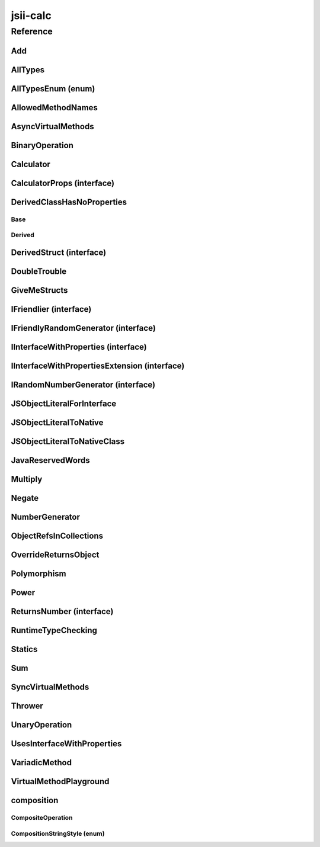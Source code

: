 jsii-calc
=========

.. mdinclude:: ./_jsii-calc.README.md

Reference
---------

.. py:module:: jsii-calc

Add
^^^

.. py:class:: Add(lhs, rhs)

   The "+" binary operation.


   :extends: :py:class:`~jsii-calc.BinaryOperation`
   :param lhs: Left-hand side operand
   :type lhs: :py:class:`~jsii-calc-lib.Value`
   :param rhs: Right-hand side operand
   :type rhs: :py:class:`~jsii-calc-lib.Value`

   .. py:method:: toString() -> string

      String representation of the value.


      :rtype: string


   .. py:attribute:: value

      The value.


      :type: number *(readonly)*


AllTypes
^^^^^^^^

.. py:class:: AllTypes()

   This class includes property for all types supported by jsii. The setters will validate that the value set is of the expected type and throw otherwise.



   .. py:attribute:: booleanProperty

      :type: boolean


   .. py:attribute:: stringProperty

      :type: string


   .. py:attribute:: numberProperty

      :type: number


   .. py:attribute:: dateProperty

      :type: date


   .. py:attribute:: jsonProperty

      :type: json


   .. py:attribute:: mapProperty

      :type: number


   .. py:attribute:: arrayProperty

      :type: string


   .. py:attribute:: anyProperty

      :type: any


   .. py:attribute:: anyArrayProperty

      :type: any


   .. py:attribute:: anyMapProperty

      :type: any


   .. py:attribute:: unionProperty

      :type: string or number or :py:class:`~jsii-calc.Multiply`


   .. py:attribute:: unionArrayProperty

      :type: number or :py:class:`~jsii-calc.composition.CompositeOperation`


   .. py:attribute:: unionMapProperty

      :type: string or number


   .. py:attribute:: enumProperty

      :type: :py:class:`~jsii-calc.AllTypesEnum`


   .. py:attribute:: enumPropertyValue

      :type: number *(readonly)*


AllTypesEnum (enum)
^^^^^^^^^^^^^^^^^^^

.. py:class:: AllTypesEnum

   .. py:data:: MyEnumValue

   .. py:data:: YourEnumValue

   .. py:data:: ThisIsGreat


AllowedMethodNames
^^^^^^^^^^^^^^^^^^

.. py:class:: AllowedMethodNames()


   .. py:method:: getFoo(withParam) -> string

      getXxx() is not allowed (see negatives), but getXxx(a, ...) is okay.


      :param withParam: 
      :type withParam: string
      :rtype: string


   .. py:method:: getBar(_p1, _p2)

      :param _p1: 
      :type _p1: string
      :param _p2: 
      :type _p2: number


   .. py:method:: setFoo(_x, _y)

      setFoo(x) is not allowed (see negatives), but setXxx(a, b, ...) is okay.


      :param _x: 
      :type _x: string
      :param _y: 
      :type _y: number


   .. py:method:: setBar(_x, _y, _z)

      :param _x: 
      :type _x: string
      :param _y: 
      :type _y: number
      :param _z: 
      :type _z: boolean


AsyncVirtualMethods
^^^^^^^^^^^^^^^^^^^

.. py:class:: AsyncVirtualMethods()


   .. py:method:: callMe() -> number

      :rtype: number


   .. py:method:: overrideMe(mult) -> number

      :param mult: 
      :type mult: number
      :rtype: number


   .. py:method:: overrideMeToo() -> number

      :rtype: number


   .. py:method:: callMe2() -> number

      Just calls "overrideMeToo"


      :rtype: number


   .. py:method:: callMeDoublePromise() -> number

      This method calls the "callMe" async method indirectly, which will then invoke a virtual method. This is a "double promise" situation, which means that callbacks are not going to be available immediate, but only after an "immediates" cycle.


      :rtype: number


   .. py:method:: dontOverrideMe() -> number

      :rtype: number


BinaryOperation
^^^^^^^^^^^^^^^

.. py:class:: BinaryOperation(lhs, rhs)

   Represents an operation with two operands.


   :extends: :py:class:`~jsii-calc-lib.Operation`
   :implements: :py:class:`~jsii-calc-lib.IFriendly`
   :abstract: Yes
   :param lhs: Left-hand side operand
   :type lhs: :py:class:`~jsii-calc-lib.Value`
   :param rhs: Right-hand side operand
   :type rhs: :py:class:`~jsii-calc-lib.Value`

   .. py:method:: hello() -> string

      Say hello!


      :rtype: string


   .. py:attribute:: lhs

      Left-hand side operand


      :type: :py:class:`~jsii-calc-lib.Value` *(readonly)*


   .. py:attribute:: rhs

      Right-hand side operand


      :type: :py:class:`~jsii-calc-lib.Value` *(readonly)*


Calculator
^^^^^^^^^^

.. py:class:: Calculator([props])

   A calculator which maintains a current value and allows adding operations.


   :extends: :py:class:`~jsii-calc.composition.CompositeOperation`
   :param props: Initialization properties.
   :type props: :py:class:`~jsii-calc.CalculatorProps` or None

   .. py:method:: add(value)

      Adds a number to the current value.


      :param value: 
      :type value: number


   .. py:method:: mul(value)

      Multiplies the current value by a number.


      :param value: 
      :type value: number


   .. py:method:: pow(value)

      Raises the current value by a power.


      :param value: 
      :type value: number


   .. py:method:: neg()

      Negates the current value.




   .. py:method:: readUnionValue() -> number

      Returns teh value of the union property (if defined).


      :rtype: number


   .. py:attribute:: curr

      The current value.


      :type: :py:class:`~jsii-calc-lib.Value`


   .. py:attribute:: operationsMap

      A map of per operation name of all operations performed.


      :type: :py:class:`~jsii-calc-lib.Value` *(readonly)*


   .. py:attribute:: operationsLog

      A log of all operations.


      :type: :py:class:`~jsii-calc-lib.Value` *(readonly)*


   .. py:attribute:: maxValue

      The maximum value allows in this calculator.


      :type: number or None


   .. py:attribute:: expression

      Returns the expression.


      :type: :py:class:`~jsii-calc-lib.Value` *(readonly)*


   .. py:attribute:: unionProperty

      Example of a property that accepts a union of types.


      :type: :py:class:`~jsii-calc.Add` or :py:class:`~jsii-calc.Multiply` or :py:class:`~jsii-calc.Power` or None


CalculatorProps (interface)
^^^^^^^^^^^^^^^^^^^^^^^^^^^

.. py:class:: CalculatorProps

   Properties for Calculator.




   .. py:attribute:: initialValue

      :type: number or None


   .. py:attribute:: maximumValue

      :type: number or None



DerivedClassHasNoProperties
^^^^^^^^^^^^^^^^^^^^^^^^^^^
.. py:module:: jsii-calc.DerivedClassHasNoProperties

Base
~~~~

.. py:class:: Base()


   .. py:attribute:: prop

      :type: string


Derived
~~~~~~~

.. py:class:: Derived()

   :extends: :py:class:`~jsii-calc.DerivedClassHasNoProperties.Base`


.. py:currentmodule:: jsii-calc

DerivedStruct (interface)
^^^^^^^^^^^^^^^^^^^^^^^^^

.. py:class:: DerivedStruct

   A struct which derives from another struct.


   :extends: :py:class:`~jsii-calc-lib.MyFirstStruct`


   .. py:attribute:: nonPrimitive

      An example of a non primitive property.


      :type: :py:class:`~jsii-calc.DoubleTrouble`


   .. py:attribute:: bool

      :type: boolean


   .. py:attribute:: anotherRequired

      :type: date


   .. py:attribute:: optionalArray

      :type: string or None


   .. py:attribute:: anotherOptional

      This is optional.


      :type: :py:class:`~jsii-calc-lib.Value` or None


DoubleTrouble
^^^^^^^^^^^^^

.. py:class:: DoubleTrouble()

   :implements: :py:class:`~jsii-calc.IFriendlyRandomGenerator`

   .. py:method:: next() -> number

      Returns another random number.


      :rtype: number


   .. py:method:: hello() -> string

      Say hello!


      :rtype: string


GiveMeStructs
^^^^^^^^^^^^^

.. py:class:: GiveMeStructs()


   .. py:method:: readFirstNumber(first) -> number

      Returns the "anumber" from a MyFirstStruct struct;


      :param first: 
      :type first: :py:class:`~jsii-calc-lib.MyFirstStruct`
      :rtype: number


   .. py:method:: readDerivedNonPrimitive(derived) -> jsii-calc.DoubleTrouble

      Returns the boolean from a DerivedStruct struct.


      :param derived: 
      :type derived: :py:class:`~jsii-calc.DerivedStruct`
      :rtype: :py:class:`~jsii-calc.DoubleTrouble`


   .. py:method:: derivedToFirst(derived) -> jsii-calc-lib.MyFirstStruct

      Accepts a struct of type DerivedStruct and returns a struct of type FirstStruct.


      :param derived: 
      :type derived: :py:class:`~jsii-calc.DerivedStruct`
      :rtype: :py:class:`~jsii-calc-lib.MyFirstStruct`


   .. py:attribute:: structLiteral

      :type: :py:class:`~jsii-calc-lib.StructWithOnlyOptionals` *(readonly)*


IFriendlier (interface)
^^^^^^^^^^^^^^^^^^^^^^^

.. py:class:: IFriendlier

   Even friendlier classes can implement this interface.


   :extends: :py:class:`~jsii-calc-lib.IFriendly`


   .. py:method:: goodbye() -> string

      Say goodbye.


      :return: A goodbye blessing.
      :rtype: string


   .. py:method:: farewell() -> string

      Say farewell.


      :rtype: string


IFriendlyRandomGenerator (interface)
^^^^^^^^^^^^^^^^^^^^^^^^^^^^^^^^^^^^

.. py:class:: IFriendlyRandomGenerator

   :extends: :py:class:`~jsii-calc.IRandomNumberGenerator`
   :extends: :py:class:`~jsii-calc-lib.IFriendly`


IInterfaceWithProperties (interface)
^^^^^^^^^^^^^^^^^^^^^^^^^^^^^^^^^^^^

.. py:class:: IInterfaceWithProperties



   .. py:attribute:: readOnlyString

      :type: string *(readonly)*


   .. py:attribute:: readWriteString

      :type: string


IInterfaceWithPropertiesExtension (interface)
^^^^^^^^^^^^^^^^^^^^^^^^^^^^^^^^^^^^^^^^^^^^^

.. py:class:: IInterfaceWithPropertiesExtension

   :extends: :py:class:`~jsii-calc.IInterfaceWithProperties`


   .. py:attribute:: foo

      :type: number


IRandomNumberGenerator (interface)
^^^^^^^^^^^^^^^^^^^^^^^^^^^^^^^^^^

.. py:class:: IRandomNumberGenerator

   Generates random numbers.




   .. py:method:: next() -> number

      Returns another random number.


      :return: A random number.
      :rtype: number


JSObjectLiteralForInterface
^^^^^^^^^^^^^^^^^^^^^^^^^^^

.. py:class:: JSObjectLiteralForInterface()


   .. py:method:: giveMeFriendly() -> jsii-calc-lib.IFriendly

      :rtype: :py:class:`~jsii-calc-lib.IFriendly`


   .. py:method:: giveMeFriendlyGenerator() -> jsii-calc.IFriendlyRandomGenerator

      :rtype: :py:class:`~jsii-calc.IFriendlyRandomGenerator`


JSObjectLiteralToNative
^^^^^^^^^^^^^^^^^^^^^^^

.. py:class:: JSObjectLiteralToNative()


   .. py:method:: returnLiteral() -> jsii-calc.JSObjectLiteralToNativeClass

      :rtype: :py:class:`~jsii-calc.JSObjectLiteralToNativeClass`


JSObjectLiteralToNativeClass
^^^^^^^^^^^^^^^^^^^^^^^^^^^^

.. py:class:: JSObjectLiteralToNativeClass()


   .. py:attribute:: propA

      :type: string


   .. py:attribute:: propB

      :type: number


JavaReservedWords
^^^^^^^^^^^^^^^^^

.. py:class:: JavaReservedWords()


   .. py:method:: abstract()



   .. py:method:: assert()



   .. py:method:: boolean()



   .. py:method:: break()



   .. py:method:: byte()



   .. py:method:: case()



   .. py:method:: catch()



   .. py:method:: char()



   .. py:method:: class()



   .. py:method:: const()



   .. py:method:: continue()



   .. py:method:: default()



   .. py:method:: double()



   .. py:method:: do()



   .. py:method:: else()



   .. py:method:: enum()



   .. py:method:: extends()



   .. py:method:: false()



   .. py:method:: final()



   .. py:method:: finally()



   .. py:method:: float()



   .. py:method:: for()



   .. py:method:: goto()



   .. py:method:: if()



   .. py:method:: implements()



   .. py:method:: import()



   .. py:method:: instanceof()



   .. py:method:: int()



   .. py:method:: interface()



   .. py:method:: long()



   .. py:method:: native()



   .. py:method:: new()



   .. py:method:: null()



   .. py:method:: package()



   .. py:method:: private()



   .. py:method:: protected()



   .. py:method:: public()



   .. py:method:: return()



   .. py:method:: short()



   .. py:method:: static()



   .. py:method:: strictfp()



   .. py:method:: super()



   .. py:method:: switch()



   .. py:method:: synchronized()



   .. py:method:: this()



   .. py:method:: throw()



   .. py:method:: throws()



   .. py:method:: transient()



   .. py:method:: true()



   .. py:method:: try()



   .. py:method:: void()



   .. py:method:: volatile()



   .. py:attribute:: while

      :type: string


Multiply
^^^^^^^^

.. py:class:: Multiply(lhs, rhs)

   The "*" binary operation.


   :extends: :py:class:`~jsii-calc.BinaryOperation`
   :implements: :py:class:`~jsii-calc.IFriendlier`
   :implements: :py:class:`~jsii-calc.IRandomNumberGenerator`
   :param lhs: Left-hand side operand
   :type lhs: :py:class:`~jsii-calc-lib.Value`
   :param rhs: Right-hand side operand
   :type rhs: :py:class:`~jsii-calc-lib.Value`

   .. py:method:: toString() -> string

      String representation of the value.


      :rtype: string


   .. py:method:: goodbye() -> string

      Say goodbye.


      :rtype: string


   .. py:method:: farewell() -> string

      Say farewell.


      :rtype: string


   .. py:method:: next() -> number

      Returns another random number.


      :rtype: number


   .. py:attribute:: value

      The value.


      :type: number *(readonly)*


Negate
^^^^^^

.. py:class:: Negate(operand)

   The negation operation ("-value")


   :extends: :py:class:`~jsii-calc.UnaryOperation`
   :implements: :py:class:`~jsii-calc.IFriendlier`
   :param operand: 
   :type operand: :py:class:`~jsii-calc-lib.Value`

   .. py:method:: toString() -> string

      String representation of the value.


      :rtype: string


   .. py:method:: hello() -> string

      Say hello!


      :rtype: string


   .. py:method:: goodbye() -> string

      Say goodbye.


      :rtype: string


   .. py:method:: farewell() -> string

      Say farewell.


      :rtype: string


   .. py:attribute:: value

      The value.


      :type: number *(readonly)*


NumberGenerator
^^^^^^^^^^^^^^^

.. py:class:: NumberGenerator(generator)

   This allows us to test that a reference can be stored for objects that implement interfaces.


   :param generator: 
   :type generator: :py:class:`~jsii-calc.IRandomNumberGenerator`

   .. py:method:: nextTimes100() -> number

      :rtype: number


   .. py:method:: isSameGenerator(gen) -> boolean

      :param gen: 
      :type gen: :py:class:`~jsii-calc.IRandomNumberGenerator`
      :rtype: boolean


   .. py:attribute:: generator

      :type: :py:class:`~jsii-calc.IRandomNumberGenerator`


ObjectRefsInCollections
^^^^^^^^^^^^^^^^^^^^^^^

.. py:class:: ObjectRefsInCollections()

   Verify that object references can be passed inside collections.



   .. py:method:: sumFromArray(values) -> number

      Returns the sum of all values


      :param values: 
      :type values: :py:class:`~jsii-calc-lib.Value`
      :rtype: number


   .. py:method:: sumFromMap(values) -> number

      Returns the sum of all values in a map


      :param values: 
      :type values: :py:class:`~jsii-calc-lib.Value`
      :rtype: number


OverrideReturnsObject
^^^^^^^^^^^^^^^^^^^^^

.. py:class:: OverrideReturnsObject()


   .. py:method:: test(obj) -> number

      :param obj: 
      :type obj: :py:class:`~jsii-calc.ReturnsNumber`
      :rtype: number


Polymorphism
^^^^^^^^^^^^

.. py:class:: Polymorphism()


   .. py:method:: sayHello(friendly) -> string

      :param friendly: 
      :type friendly: :py:class:`~jsii-calc-lib.IFriendly`
      :rtype: string


Power
^^^^^

.. py:class:: Power(base, pow)

   The power operation.


   :extends: :py:class:`~jsii-calc.composition.CompositeOperation`
   :param base: The base of the power
   :type base: :py:class:`~jsii-calc-lib.Value`
   :param pow: The number of times to multiply
   :type pow: :py:class:`~jsii-calc-lib.Value`

   .. py:attribute:: base

      The base of the power


      :type: :py:class:`~jsii-calc-lib.Value` *(readonly)*


   .. py:attribute:: pow

      The number of times to multiply


      :type: :py:class:`~jsii-calc-lib.Value` *(readonly)*


   .. py:attribute:: expression

      The expression that this operation consists of. Must be implemented by derived classes.


      :type: :py:class:`~jsii-calc-lib.Operation` *(readonly)*


ReturnsNumber (interface)
^^^^^^^^^^^^^^^^^^^^^^^^^

.. py:class:: ReturnsNumber



   .. py:attribute:: numberProp

      :type: number *(readonly)*


   .. py:method:: obtainNumber() -> number

      :rtype: number


RuntimeTypeChecking
^^^^^^^^^^^^^^^^^^^

.. py:class:: RuntimeTypeChecking()


   .. py:method:: methodWithOptionalArguments(arg1, arg2, [arg3])

      Used to verify verification of number of method arguments.


      :param arg1: 
      :type arg1: number
      :param arg2: 
      :type arg2: string
      :param arg3: 
      :type arg3: date or None


Statics
^^^^^^^

.. py:class:: Statics(value)

   :param value: 
   :type value: string

   .. py:staticmethod:: staticMethod(name) -> string

      Jsdocs for static method


      :param name: The name of the person to say hello to
      :type name: string
      :rtype: string


   .. py:method:: justMethod() -> string

      :rtype: string


   .. py:attribute:: value

      :type: string *(readonly)*


   .. py:attribute:: Foo

      Jsdocs for static property.


      :type: string *(readonly)* *(static)*


   .. py:attribute:: BAR

      Constants may also use all-caps.


      :type: number *(readonly)* *(static)*


   .. py:attribute:: zooBar

      Constants can also use camelCase.


      :type: string *(readonly)* *(static)*


   .. py:attribute:: instance

      Jsdocs for static getter. Jsdocs for static setter.


      :type: :py:class:`~jsii-calc.Statics` *(static)*


   .. py:attribute:: nonConstStatic

      :type: number *(static)*


   .. py:attribute:: ConstObj

      :type: :py:class:`~jsii-calc.DoubleTrouble` *(readonly)* *(static)*


Sum
^^^

.. py:class:: Sum()

   An operation that sums multiple values.


   :extends: :py:class:`~jsii-calc.composition.CompositeOperation`

   .. py:attribute:: parts

      The parts to sum.


      :type: :py:class:`~jsii-calc-lib.Value`


   .. py:attribute:: expression

      The expression that this operation consists of. Must be implemented by derived classes.


      :type: :py:class:`~jsii-calc-lib.Value` *(readonly)*


SyncVirtualMethods
^^^^^^^^^^^^^^^^^^

.. py:class:: SyncVirtualMethods()


   .. py:method:: callerIsMethod() -> number

      :rtype: number


   .. py:method:: callerIsAsync() -> number

      :rtype: number


   .. py:method:: virtualMethod(n) -> number

      :param n: 
      :type n: number
      :rtype: number


   .. py:method:: modifyValueOfTheProperty(value)

      :param value: 
      :type value: string


   .. py:method:: retrieveValueOfTheProperty() -> string

      :rtype: string


   .. py:method:: retrieveReadOnlyProperty() -> string

      :rtype: string


   .. py:method:: modifyOtherProperty(value)

      :param value: 
      :type value: string


   .. py:method:: retrieveOtherProperty() -> string

      :rtype: string


   .. py:method:: readA() -> number

      :rtype: number


   .. py:method:: writeA(value)

      :param value: 
      :type value: number


   .. py:attribute:: callerIsProperty

      :type: number


   .. py:attribute:: theProperty

      :type: string


   .. py:attribute:: readonlyProperty

      :type: string *(readonly)*


   .. py:attribute:: otherProperty

      :type: string


   .. py:attribute:: valueOfOtherProperty

      :type: string


   .. py:attribute:: a

      :type: number


Thrower
^^^^^^^

.. py:class:: Thrower()


   .. py:method:: throwError()



UnaryOperation
^^^^^^^^^^^^^^

.. py:class:: UnaryOperation(operand)

   An operation on a single operand.


   :extends: :py:class:`~jsii-calc-lib.Operation`
   :abstract: Yes
   :param operand: 
   :type operand: :py:class:`~jsii-calc-lib.Value`

   .. py:attribute:: operand

      :type: :py:class:`~jsii-calc-lib.Value` *(readonly)*


UsesInterfaceWithProperties
^^^^^^^^^^^^^^^^^^^^^^^^^^^

.. py:class:: UsesInterfaceWithProperties(obj)

   :param obj: 
   :type obj: :py:class:`~jsii-calc.IInterfaceWithProperties`

   .. py:method:: justRead() -> string

      :rtype: string


   .. py:method:: writeAndRead(value) -> string

      :param value: 
      :type value: string
      :rtype: string


   .. py:method:: readStringAndNumber(ext) -> string

      :param ext: 
      :type ext: :py:class:`~jsii-calc.IInterfaceWithPropertiesExtension`
      :rtype: string


   .. py:attribute:: obj

      :type: :py:class:`~jsii-calc.IInterfaceWithProperties` *(readonly)*


VariadicMethod
^^^^^^^^^^^^^^

.. py:class:: VariadicMethod(*prefix)

   :param \*prefix: a prefix that will be use for all values returned by ``#asArray``.
   :type \*prefix: number

   .. py:method:: asArray(first, *others) -> number[]

      :param first: the first element of the array to be returned (after the ``prefix`` provided at construction time).
      :type first: number
      :param \*others: other elements to be included in the array.
      :type \*others: number
      :rtype: number


VirtualMethodPlayground
^^^^^^^^^^^^^^^^^^^^^^^

.. py:class:: VirtualMethodPlayground()


   .. py:method:: serialSumAsync(count) -> number

      :param count: 
      :type count: number
      :rtype: number


   .. py:method:: parallelSumAsync(count) -> number

      :param count: 
      :type count: number
      :rtype: number


   .. py:method:: sumSync(count) -> number

      :param count: 
      :type count: number
      :rtype: number


   .. py:method:: overrideMeAsync(index) -> number

      :param index: 
      :type index: number
      :rtype: number


   .. py:method:: overrideMeSync(index) -> number

      :param index: 
      :type index: number
      :rtype: number



composition
^^^^^^^^^^^
.. py:module:: jsii-calc.composition

CompositeOperation
~~~~~~~~~~~~~~~~~~

.. py:class:: CompositeOperation()

   Abstract operation composed from an expression of other operations.


   :extends: :py:class:`~jsii-calc-lib.Operation`
   :abstract: Yes

   .. py:method:: toString() -> string

      String representation of the value.


      :rtype: string


   .. py:attribute:: stringStyle

      The .toString() style.


      :type: :py:class:`~jsii-calc.composition.CompositionStringStyle`


   .. py:attribute:: decorationPrefixes

      A set of prefixes to include in a decorated .toString().


      :type: string


   .. py:attribute:: decorationPostfixes

      A set of postfixes to include in a decorated .toString().


      :type: string


   .. py:attribute:: value

      The value.


      :type: number *(readonly)*


   .. py:attribute:: expression

      The expression that this operation consists of. Must be implemented by derived classes.


      :type: :py:class:`~jsii-calc-lib.Value` *(readonly)* *(abstract)*


CompositionStringStyle (enum)
~~~~~~~~~~~~~~~~~~~~~~~~~~~~~

.. py:class:: CompositionStringStyle

   .. py:data:: Normal

   .. py:data:: Decorated



.. py:currentmodule:: jsii-calc

